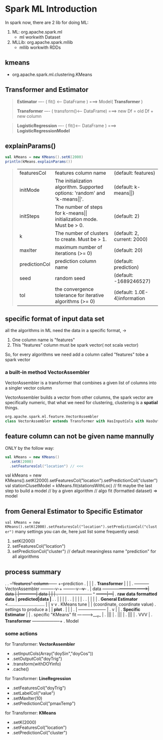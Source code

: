 * Spark ML Introduction
  In spark now, there are 2 lib for doing ML:
  1. ML: org.apache.spark.ml
     - ml workwith Dataset
  2. MLLib: org.apache.spark.mllib
     - mllib workwith RDDs


** kmeans
   - org.apache.spark.ml.clustering.KMeans

** Transformer and Estimator
   #+BEGIN_QUOTE
   **Estimator** ---- ( fit() <---- DataFrame )
   ===>
   Model( **Transformer** )

   **Transformer** ---- ( transform()<---- DataFrame)
   ===>
   new Df = old Df + new column
   #+END_QUOTE


   #+BEGIN_QUOTE
   **LogisticRegression** ---- ( fit()<---- DataFrame )
   ===>
   **LogisticRegressionModel**
   #+END_QUOTE

** explainParams()
   #+BEGIN_SRC scala
     val kMeans = new KMeans().setK(2000)
     println(kMeans.explainParams())
   #+END_SRC

   #+BEGIN_QUOTE
   | featuresCol   | features column name                                                               | (default: features)          |
   | initMode      | The initialization algorithm. Supported options: 'random' and 'k-means\vert\vert'. | (default: k-means\vert\vert) |
   | initSteps     | The number of steps for k-means\vert\vert initialization mode. Must be > 0.        | (default: 2)                 |
   | k             | The number of clusters to create. Must be > 1.                                     | (default: 2, current: 2000)  |
   | maxIter       | maximum number of iterations (>= 0)                                                | (default: 20)                |
   | predictionCol | prediction column name                                                             | (default: prediction)        |
   | seed          | random seed                                                                        | (default: -1689246527)       |
   | tol           | the convergence tolerance for iterative algorithms (>= 0)                          | (default: 1.0E-4)information |
   #+END_QUOTE

** specific format of input data set
   all the algorithms in ML need the data in a specific format, ->
   1. One column name is "features"
   2. This "features" column must be spark vector( not scala vector)


   So, for every algorithms we need add a column called "features" tobe a spark vector

*** a built-in method VectorAssembler
    VectorAssembler is a transformer that combines a given list of columns into a singler vector column

    VectorAssembler builds a vector from other columns, the spark vector are specifically numeric, that what we need for clustering, clustering is a *spatial* things.

    #+BEGIN_SRC scala
    org.apache.spark.ml.feature.VectorAssembler
    class VectorAssembler extends Transformer with HasInputCols with HasOutputCol with DefaultParamsWritable
    #+END_SRC

** feature column can not be given name mannully
   ONLY by the follow way:
   #+BEGIN_SRC scala
     val kMeans = new KMeans()
       .setK(2000)
       .setFeaturesCol("location") // <<<
   #+END_SRC


  val kMeans = new KMeans().setK(2000).setFeaturesCol("location").setPredictionCol("cluster")
  val stationClusetModel = kMeans.fit(stationsWithLoc) // fit maybe the last step to build a model
                                                       // by a given algorithm
                                                       // algo fit (formatted dataset) => model
** from General Estimator to Specific Estimator
  ~val kMeans = new KMeans().setK(2000).setFeaturesCol("location").setPredictionCol("cluster")~
   many settings you can de, here just list some frequently uesd:
   1. setK(2000)
   2. setFeaturesCol("location")
   3. setPredictionCol("cluster") // default meaningless name "prediction" for all algorithms
** process summary

   .
   .                                                                    +--"features" column------+   +--prediction
   .                                                                    |                         |   |
   .                               *Transformer*                        |                         |   |
   .           +----------+        VectorAssembler          +---------+-v-+            +--------+-v-+-v-+
   .           |  data    +-------------------------------->|  data   |   |------------|  data  |   |   |
   .           +----------+                                 +---------+---+      ^     +--------+|--+--|+
   .            *raw data*                                 *formatted data*      |     *predicted|data |*
   .                                                             .      |        |               |     |
   .                                                             .      |        |               |     |
   .                                                             .      |        |               |     |
   .           *General Estimator* <..............................      |        |               v     v
   .           KMeans tune                                              |        |        (coordinate, coordinate value)
   .           settings to produce a                                    |        |               *plot*
   .               |                                                    |        |
   .               |                                +-------------------+        |
   .               v                                |                            |
   .           *Specific Estimator*                 |                            |
   .           specific "KMeans" fit  ---------->___v_                           |
   .                                              |||                            |
   .                                              |||                            |
   .                                              |||                            |
   .                                              VVV                            |
   .                                           *Transformer* --------------------+
   .                                            Model

*** some actions
    for Transformer: *VectorAssembler*
    - .setInputCols(Array("doySin","doyCos"))
    - .setOutputCol("doyTrig")
    - .transform(withDOYinfo)
    - .cache()

    for Transformer: *LineRegression*
    - .setFeaturesCol("doyTrig")
    - .setLabelCol("value")
    - .setMaxIter(10)
    - .setPredictionCol("pmaxTemp")

    for Transformer: *KMeans*
    - .setK(2000)
    - .setFeaturesCol("location")
    - .setPredictionCol("cluster")
